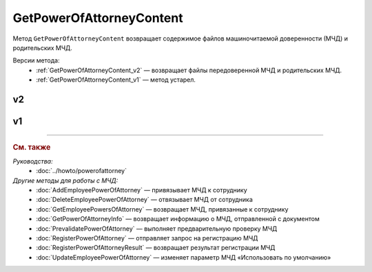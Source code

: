 GetPowerOfAttorneyContent
=========================

Метод ``GetPowerOfAttorneyContent`` возвращает содержимое файлов машиночитаемой доверенности (МЧД) и родительских МЧД.

Версии метода:
	- :ref:`GetPowerOfAttorneyContent_v2` — возвращает файлы передоверенной МЧД и родительских МЧД.
	- :ref:`GetPowerOfAttorneyContent_v1` — метод устарел.
	
.. _GetPowerOfAttorneyContent_v2:

v2
--

.. http:get:: /V2/GetPowerOfAttorneyContent

	:queryparam boxId: идентификатор :doc:`ящика <../entities/box>` организации.
	:queryparam messageid: идентификатор сообщения.
	:queryparam entityid: идентификатор МЧД.

	:requestheader Authorization: данные, необходимые для :doc:`авторизации <../Authorization>`.

	:statuscode 200: операция успешно завершена.
	:statuscode 400: данные в запросе имеют неверный формат или отсутствуют обязательные параметры.
	:statuscode 401: в запросе отсутствует HTTP-заголовок ``Authorization`` или в этом заголовке содержатся некорректные авторизационные данные.
	:statuscode 402: у организации с указанным идентификатором ``boxId`` закончилась подписка на API.
	:statuscode 403: доступ к ящику с предоставленным авторизационным токеном запрещен.
	:statuscode 404: в указанном ящике нет сообщения с идентификатором ``messageId`` или в указанном сообщении нет сущности с идентификатором ``entityId``, или у указанной сущности нет содержимого, или не удалось получить XML-файл МЧД с электронной подписью от сервиса ФНС.
	:statuscode 405: используется неподходящий HTTP-метод.
	:statuscode 500: при обработке запроса возникла непредвиденная ошибка.

	:response Body: Тело ответа содержит структуру ``PowerOfAttorneyContentResponse``:

		.. code-block:: protobuf

		    message PowerOfAttorneyContentResponse {
		        required PowerOfAttorneyContentV2 Content = 1;
		        repeated PowerOfAttorneyContentV2 DelegationChain = 2;
		    }

		    message PowerOfAttorneyContentV2 {
		        required bytes Content = 1;
		        required bytes Signature = 2;
		        required PowerOfAttorneyFullId FullId = 3;
		    }

		..

		- ``Content`` — содержимое файла МЧД. Представлено структурой ``PowerOfAttorneyContentV2`` с полями:

			- ``Content`` — содержимое файла МЧД
			- ``Signature`` — подпись под МЧД.
			- ``PowerOfAttorneyFullId`` — идентификатор МЧД. Представлен структурой :doc:`../proto/PowerOfAttorneyFullId`.

		- ``DelegationChain`` — список предыдущих МЧД для доверенности, выпущенной в порядке передоверия. Каждая МЧД представлена структурой ``PowerOfAttorneyContentV2``. Список хранится в порядке от корневой МЧД (элемент с индексом ``0``) к дочерней, сама конечная МЧД в список не включена.  Заполняется только в случаях:

			- если при отправке документов в поле ``Contents`` структуры :doc:`../proto/PowerOfAttorneyToPost` была указана цепочка файлов МЧД;
			- если по идентификатору ``FullId`` удалось получить цепочку доверенностей из сервиса ФНС.

.. _GetPowerOfAttorneyContent_v1:

v1
--

.. http:get:: /GetPowerOfAttorneyContent

	:queryparam boxId: идентификатор :doc:`ящика <../entities/box>` организации.
	:queryparam messageid: идентификатор сообщения.
	:queryparam entityid: идентификатор МЧД.

	:requestheader Authorization: данные, необходимые для :doc:`авторизации <../Authorization>`.

	:statuscode 200: операция успешно завершена.
	:statuscode 400: данные в запросе имеют неверный формат или отсутствуют обязательные параметры.
	:statuscode 401: в запросе отсутствует HTTP-заголовок ``Authorization`` или в этом заголовке содержатся некорректные авторизационные данные.
	:statuscode 402: у организации с указанным идентификатором ``boxId`` закончилась подписка на API.
	:statuscode 403: доступ к ящику с предоставленным авторизационным токеном запрещен.
	:statuscode 404: в указанном ящике нет сообщения с идентификатором ``messageId`` или в указанном сообщении нет сущности с идентификатором ``entityId``, или у указанной сущности нет содержимого, или не удалось получить XML-файл МЧД с электронной подписью от сервиса ФНС.
	:statuscode 405: используется неподходящий HTTP-метод.
	:statuscode 500: при обработке запроса возникла непредвиденная ошибка.

	:response Body: Тело ответа содержит структуру ``PowerOfAttorneyContent``:

		.. code-block:: protobuf

		    message PowerOfAttorneyContent {
		        required bytes Content = 1;
		        required bytes Signature = 2;
		    }

		..

		- ``Content`` — содержимое файла МЧД.
		- ``Signature`` — подпись под МЧД.

----

.. rubric:: См. также

*Руководства:*
	- :doc:`../howto/powerofattorney`

*Другие методы для работы с МЧД:*
	- :doc:`AddEmployeePowerOfAttorney` — привязывает МЧД к сотруднику
	- :doc:`DeleteEmployeePowerOfAttorney` — отвязывает МЧД от сотрудника
	- :doc:`GetEmployeePowersOfAttorney` — возвращает МЧД, привязанные к сотруднику
	- :doc:`GetPowerOfAttorneyInfo` — возвращает информацию о МЧД, отправленной с документом
	- :doc:`PrevalidatePowerOfAttorney` — выполняет предварительную проверку МЧД
	- :doc:`RegisterPowerOfAttorney` — отправляет запрос на регистрацию МЧД
	- :doc:`RegisterPowerOfAttorneyResult` — возвращает результат регистрации МЧД
	- :doc:`UpdateEmployeePowerOfAttorney` — изменяет параметр МЧД «Использовать по умолчанию»